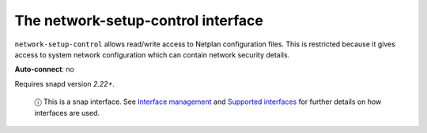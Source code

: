 .. 7885.md

.. \_the-network-setup-control-interface:

The network-setup-control interface
===================================

``network-setup-control`` allows read/write access to Netplan configuration files. This is restricted because it gives access to system network configuration which can contain network security details.

**Auto-connect**: no

Requires snapd version *2.22+*.

   ⓘ This is a snap interface. See `Interface management <interface-management.md>`__ and `Supported interfaces <supported-interfaces.md>`__ for further details on how interfaces are used.
